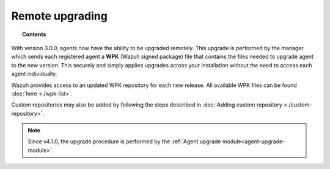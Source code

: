 .. Copyright (C) 2021 Wazuh, Inc.

.. meta::
    :description: From Wazuh 3.0.0 version onwards, agents can be upgraded remotely. Learn more about it in this section of the Wazuh documentation. 

.. _remote-upgrading:

Remote upgrading
==================

.. versionadded:: 3.0.0

.. topic:: Contents

    .. toctree::
        :maxdepth: 2

        upgrading-agent
        agent-upgrade-module
        custom-repository
        create-custom-wpk/create-wpk-key
        install-custom-wpk
        wpk-list

With version 3.0.0, agents now have the ability to be upgraded remotely. This upgrade is performed by the manager which sends each registered agent a **WPK** (Wazuh signed package) file
that contains the files needed to upgrade agent to the new version. This securely and simply applies upgrades across your installation without the need to access each agent individually.

Wazuh provides access to an updated WPK repository for each new release. All available WPK files can be found :doc:`here <./wpk-list>`.

Custom repositories may also be added by following the steps described in :doc:`Adding custom repository <./custom-repository>`.

.. note:: Since v4.1.0, the upgrade procedure is performed by the :ref:`Agent upgrade module<agent-upgrade-module>`.
